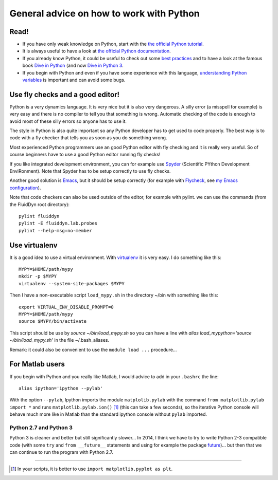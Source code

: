 General advice on how to work with Python
=========================================

Read!
-----

- If you have only weak knowledge on Python, start with the `the
  official Python tutorial
  <https://docs.python.org/2/tutorial/index.html>`_.

- It is always useful to have a look at `the official Python
  documentation <https://www.python.org/doc/>`_.

- If you already know Python, it could be useful to check out some
  `best practices <http://docs.python-guide.org/en/latest/>`_ and to
  have a look at the famous book `Dive in Python
  <http://www.diveintopython.net/>`_ (and now `Dive in Python 3
  <http://www.diveintopython3.net/>`_.

- If you begin with Python and even if you have some experience with
  this language, `understanding Python variables
  <http://foobarnbaz.com/2012/07/08/understanding-python-variables/>`_
  is important and can avoid some bugs.


Use fly checks and a good editor!
---------------------------------

Python is a very dynamics language. It is very nice but it is also
very dangerous. A silly error (a misspell for example) is very easy
and there is no compiler to tell you that something is
wrong. Automatic checking of the code is enough to avoid most of these
silly errors so anyone has to use it.

The style in Python is also quite important so any Python developer
has to get used to code properly. The best way is to code with a fly
checker that tells you as soon as you do something wrong.

Most experienced Python programmers use an good Python editor with fly
checking and it is really very useful. So of course beginners have to
use a good Python editor running fly checks!

If you like integrated development environment, you can for example
use `Spyder <https://github.com/spyder-ide/spyder>`_ (Scientific
PYthon Development EnviRonment). Note that Spyder has to be setup
correctly to use fly checks.

Another good solution is `Emacs
<https://www.gnu.org/software/emacs/>`_, but it should be setup
correctly (for example with `Flycheck
<http://flycheck.readthedocs.org>`_, see `my Emacs
configuration <https://bitbucket.org/fluiddyn/fluid_emacs.d>`_).


Note that code checkers can also be used outside of the editor, for
example with pylint. we can use the commands (from the FluidDyn root
directory)::

  pylint fluiddyn
  pylint -E fluiddyn.lab.probes
  pylint --help-msg=no-member


Use virtualenv
--------------

It is a good idea to use a virtual environment. With `virtualenv
<https://virtualenv.pypa.io>`_ it is very easy. I do something like
this::

  MYPY=$HOME/path/mypy
  mkdir -p $MYPY
  virtualenv --system-site-packages $MYPY

Then I have a non-executable script ``load_mypy.sh`` in the directory
~/bin with something like this::

  export VIRTUAL_ENV_DISABLE_PROMPT=0
  MYPY=$HOME/path/mypy
  source $MYPY/bin/activate

This script should be use by `source ~/bin/load_mypy.sh` so you can
have a line with `alias load_mypython='source ~/bin/load_mypy.sh'` in the
file ~/.bash_aliases.

Remark: it could also be convenient to use the ``module load ...``
procedure...


For Matlab users
----------------

If you begin with Python and you really like Matlab, I would advice to
add in your ``.bashrc`` the line::

  alias ipython='ipython --pylab'

With the option ``--pylab``, Ipython imports the module
``matplolib.pylab`` with the command ``from matplotlib.pylab import
*`` and runs ``matplotlib.pylab.ion()`` [1]_ (this can take a few
seconds), so the iterative Python console will behave much more like
in Matlab than the standard ipython console without ``pylab``
imported.


Python 2.7 and Python 3
^^^^^^^^^^^^^^^^^^^^^^^

Python 3 is cleaner and better but still significantly slower... In
2014, I think we have to try to write Python 2-3 compatible code (with
some ``try`` and ``from __future__`` statements and using for example
the package `future <http://python-future.org/>`_)... but then that we
can continue to run the program with Python 2.7.


---------------------------------------------

.. [1] In your scripts, it is better to use ``import matplotlib.pyplot as plt``.

